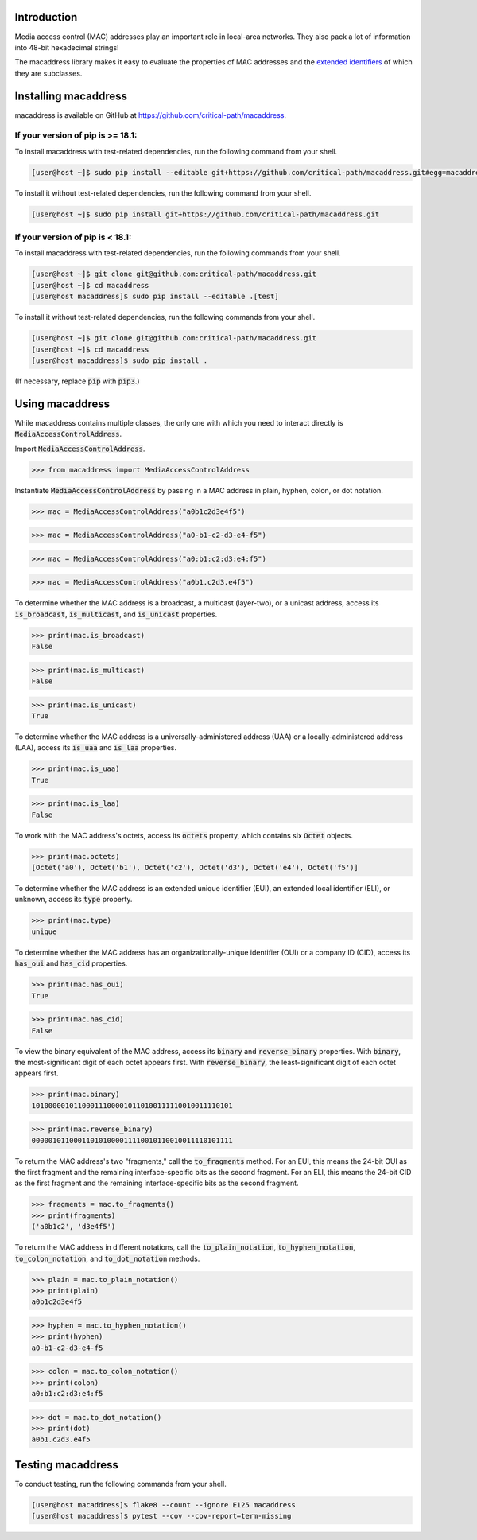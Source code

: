 .. image:: https://travis-ci.com/critical-path/macaddress.svg?branch=master
   :target: https://travis-ci.com/critical-path/macaddress
    
.. image:: https://coveralls.io/repos/github/critical-path/macaddress/badge.svg?branch=master
   :target: https://coveralls.io/github/critical-path/macaddress?branch=master

.. image:: https://readthedocs.org/projects/macaddress/badge/?version=latest
   :target: https://macaddress.readthedocs.io/en/latest/?badge=latest

Introduction
============

Media access control (MAC) addresses play an important role in local-area networks.  They also pack a lot of information into 48-bit hexadecimal strings!

The macaddress library makes it easy to evaluate the properties of MAC addresses and the `extended identifiers <https://standards.ieee.org/products-services/regauth/tut/index.html>`__ of which they are subclasses.


Installing macaddress
=====================

macaddress is available on GitHub at https://github.com/critical-path/macaddress.

If your version of pip is >= 18.1:
----------------------------------

To install macaddress with test-related dependencies, run the following command from your shell.

.. code-block:: console

   [user@host ~]$ sudo pip install --editable git+https://github.com/critical-path/macaddress.git#egg=macaddress[test]

To install it without test-related dependencies, run the following command from your shell.

.. code-block:: console

   [user@host ~]$ sudo pip install git+https://github.com/critical-path/macaddress.git

If your version of pip is < 18.1:
---------------------------------

To install macaddress with test-related dependencies, run the following commands from your shell.

.. code-block:: console

   [user@host ~]$ git clone git@github.com:critical-path/macaddress.git
   [user@host ~]$ cd macaddress
   [user@host macaddress]$ sudo pip install --editable .[test]

To install it without test-related dependencies, run the following commands from your shell.

.. code-block:: console

   [user@host ~]$ git clone git@github.com:critical-path/macaddress.git
   [user@host ~]$ cd macaddress
   [user@host macaddress]$ sudo pip install .

(If necessary, replace :code:`pip` with :code:`pip3`.)


Using macaddress
================

While macaddress contains multiple classes, the only one with which you need to interact directly is :code:`MediaAccessControlAddress`.

Import :code:`MediaAccessControlAddress`.

.. code-block:: python

   >>> from macaddress import MediaAccessControlAddress

Instantiate :code:`MediaAccessControlAddress` by passing in a MAC address in plain, hyphen, colon, or dot notation.

.. code-block:: python

   >>> mac = MediaAccessControlAddress("a0b1c2d3e4f5")

.. code-block:: python

   >>> mac = MediaAccessControlAddress("a0-b1-c2-d3-e4-f5")

.. code-block:: python

   >>> mac = MediaAccessControlAddress("a0:b1:c2:d3:e4:f5")

.. code-block:: python

   >>> mac = MediaAccessControlAddress("a0b1.c2d3.e4f5")

To determine whether the MAC address is a broadcast, a multicast (layer-two), or a unicast address, access its :code:`is_broadcast`, :code:`is_multicast`, and :code:`is_unicast` properties.

.. code-block:: python

   >>> print(mac.is_broadcast)
   False

.. code-block:: python

   >>> print(mac.is_multicast)
   False

.. code-block:: python

   >>> print(mac.is_unicast)
   True

To determine whether the MAC address is a universally-administered address (UAA) or a locally-administered address (LAA), access its :code:`is_uaa` and :code:`is_laa` properties.

.. code-block:: python

   >>> print(mac.is_uaa)
   True

.. code-block:: python

   >>> print(mac.is_laa)
   False

To work with the MAC address's octets, access its :code:`octets` property, which contains six :code:`Octet` objects.

.. code-block:: python

   >>> print(mac.octets) 
   [Octet('a0'), Octet('b1'), Octet('c2'), Octet('d3'), Octet('e4'), Octet('f5')]

To determine whether the MAC address is an extended unique identifier (EUI), an extended local identifier (ELI), or unknown, access its :code:`type` property.

.. code-block:: python

   >>> print(mac.type)
   unique

To determine whether the MAC address has an organizationally-unique identifier (OUI) or a company ID (CID), access its :code:`has_oui` and :code:`has_cid` properties.

.. code-block:: python

   >>> print(mac.has_oui)
   True

.. code-block:: python

   >>> print(mac.has_cid)
   False

To view the binary equivalent of the MAC address, access its :code:`binary` and :code:`reverse_binary` properties.  With :code:`binary`, the most-significant digit of each octet appears first.  With :code:`reverse_binary`, the least-significant digit of each octet appears first.

.. code-block:: python

   >>> print(mac.binary)
   101000001011000111000010110100111110010011110101

.. code-block:: python

   >>> print(mac.reverse_binary)
   000001011000110101000011110010110010011110101111

To return the MAC address's two "fragments," call the :code:`to_fragments` method.  For an EUI, this means the 24-bit OUI as the first fragment and the remaining interface-specific bits as the second fragment.  For an ELI, this means the 24-bit CID as the first fragment and the remaining interface-specific bits as the second fragment.

.. code-block:: python

   >>> fragments = mac.to_fragments()
   >>> print(fragments)
   ('a0b1c2', 'd3e4f5')

To return the MAC address in different notations, call the :code:`to_plain_notation`, :code:`to_hyphen_notation`, :code:`to_colon_notation`, and :code:`to_dot_notation` methods.

.. code-block:: python

   >>> plain = mac.to_plain_notation()
   >>> print(plain)
   a0b1c2d3e4f5

.. code-block:: python

   >>> hyphen = mac.to_hyphen_notation()
   >>> print(hyphen)
   a0-b1-c2-d3-e4-f5

.. code-block:: python

   >>> colon = mac.to_colon_notation()
   >>> print(colon)
   a0:b1:c2:d3:e4:f5

.. code-block:: python

   >>> dot = mac.to_dot_notation()
   >>> print(dot)
   a0b1.c2d3.e4f5


Testing macaddress
==================

To conduct testing, run the following commands from your shell.

.. code-block:: console

   [user@host macaddress]$ flake8 --count --ignore E125 macaddress
   [user@host macaddress]$ pytest --cov --cov-report=term-missing
